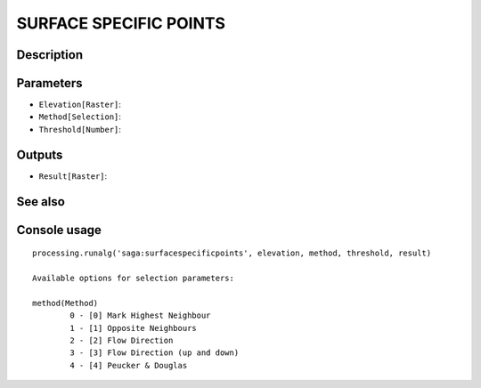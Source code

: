 SURFACE SPECIFIC POINTS
=======================

Description
-----------

Parameters
----------

- ``Elevation[Raster]``:
- ``Method[Selection]``:
- ``Threshold[Number]``:

Outputs
-------

- ``Result[Raster]``:

See also
---------


Console usage
-------------


::

	processing.runalg('saga:surfacespecificpoints', elevation, method, threshold, result)

	Available options for selection parameters:

	method(Method)
		0 - [0] Mark Highest Neighbour
		1 - [1] Opposite Neighbours
		2 - [2] Flow Direction
		3 - [3] Flow Direction (up and down)
		4 - [4] Peucker & Douglas
